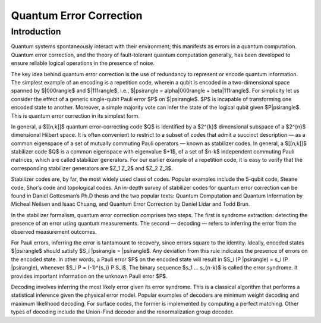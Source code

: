 Quantum Error Correction
========================

.. raw:: html

    <style>
        .breadcrumb {
            display: none;
        }
        h1 {
            text-align: center;
            margin-bottom: 15px;
        }
        p.lead.grey-text {
            margin-bottom: 30px;
        }
        .footer-relations {
            border-top: 0px;
        }
    </style>

    <div class="text-center">
        <p class="lead grey-text w-responsive mx-auto">Coming soon....</p>
    </div>

    <script type="text/javascript">
        $(function(){
            // Change active navbar element to "Quantum Error Correction".
            $(".nav-item.active").removeClass("active");
            $(".nav-item a:contains('Quantum Error Correction')").parent().addClass("active");
        });
    </script>


Introduction
------------

Quantum systems spontaneously interact with their environment; this manifests as errors in a quantum computation. Quantum error correction, and the theory of fault-tolerant quantum computation generally, has been developed to ensure reliable logical operations in the presence of noise. 

The key idea behind quantum error correction is the use of redundancy to represent or encode quantum information. The simplest example of an encoding is a repetition code, wherein a qubit is encoded in a two-dimensional space spanned by $|000\rangle$ and $|111\rangle$, i.e., $|psi\rangle = \alpha|000\rangle + \beta|111\rangle$. For simplicity let us consider the effect of a generic single-qubit Pauli error $P$ on $|\psi\rangle$. $P$ is incapable of transforming one encoded state to another. Moreover, a simple majority vote can infer the state of the logical qubit given $P|\psi\rangle$. This is quantum error correction in its simplest form.

In general, a $[[n,k]]$ quantum error-correcting code $Q$ is identified by a $2^{k}$ dimensional subspace of a $2^{n}$ dimensional Hilbert space. It is often convenient to restrict to a subset of codes that admit a succinct description — as a common eigenspace of a set of mutually commuting Pauli operators — known as stabilizer codes. In general, a $[[n,k]]$ stabilizer code $Q$ is a common eigenspace with eigenvalue $+1$, of a set of $n-k$ independent commuting Pauli matrices, which are called stabilizer generators. For our earlier example of a repetition code, it is easy to verify that the corresponding stabilizer generators are $Z_1 Z_2$ and $Z_2 Z_3$.

Stabilizer codes are, by far, the most widely used class of codes. Popular examples include the 5-qubit code, Steane code, Shor’s code and topological codes. An in-depth survey of stabilizer codes for quantum error correction can be found in Daniel Gottesman’s Ph.D thesis and the two popular texts: Quantum Computation and Quantum Information by Micheal Neilsen and Isaac Chuang, and Quantum Error Correction by Daniel Lidar and Todd Brun.

In the stabilizer formalism, quantum error correction comprises two steps. The first is syndrome extraction: detecting the presence of an error using quantum measurements. The second — decoding — refers to inferring the error from the observed measurement outcomes.

For Pauli errors, inferring the error is tantamount to recovery, since errors square to the identity. Ideally, encoded states $|\psi\rangle$ should satisfy $S_i |\psi\rangle = |\psi\rangle$. Any deviation from this rule indicates the presence of errors on the encoded state. In other words, a Pauli error $P$ on the encoded state will result in $S_i (P |\psi\rangle) = s_i (P |\psi\rangle), whenever $S_i P = (-1)^{s_i} P S_i$. The binary sequence $s_1 … s_{n-k}$ is called the error syndrome. It provides important information on the unknown Pauli error $P$.

Decoding involves inferring the most likely error given its error syndrome. This is a classical algorithm that performs a statistical inference given the physical error model. Popular examples of decoders are minimum weight decoding and maximum likelihood decoding. For surface codes, the former is implemented by computing a perfect matching. Other types of decoding include the Union-Find decoder and the renormalization group decoder.


